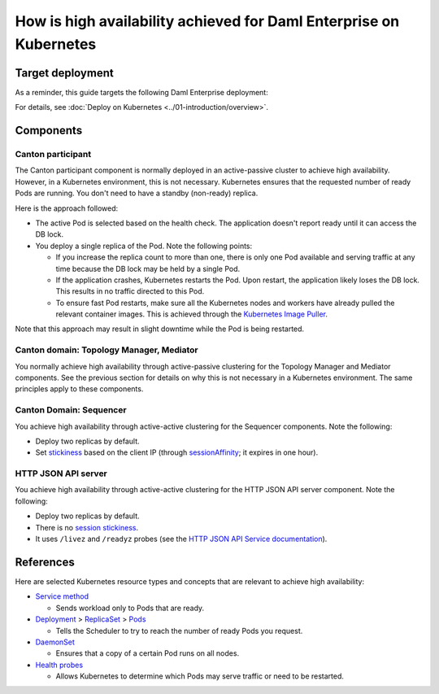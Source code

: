 .. Copyright (c) 2023 Digital Asset (Switzerland) GmbH and/or its affiliates. All rights reserved.
.. SPDX-License-Identifier: Apache-2.0

How is high availability achieved for Daml Enterprise on Kubernetes
##################################################################

Target deployment
*****************

As a reminder, this guide targets the following Daml Enterprise deployment:

.. image:: ../images/k8s-deployment.png
   :alt: Target Deployment

For details, see :doc:`Deploy on Kubernetes <../01-introduction/overview>`.

Components
**********

Canton participant
==================

The Canton participant component is normally deployed in an active-passive cluster to achieve high availability. However, in a Kubernetes environment, this is not necessary. Kubernetes ensures that the requested number of ready Pods are running. You don't need to have a standby (non-ready) replica.

Here is the approach followed:

-  The active Pod is selected based on the health check. The application doesn't report ready until it can access the DB lock.
-  You deploy a single replica of the Pod. Note the following points:

   -  If you increase the replica count to more than one, there is only
      one Pod available and serving traffic at any time because
      the DB lock may be held by a single Pod.
   -  If the application crashes, Kubernetes restarts the Pod. Upon
      restart, the application likely loses the DB lock. This
      results in no traffic directed to this Pod.
   -  To ensure fast Pod restarts, make sure all the Kubernetes nodes
      and workers have already pulled the relevant container images. This is
      achieved through the `Kubernetes Image
      Puller <https://github.com/che-incubator/kubernetes-image-puller>`_.

Note that this approach may result in slight downtime while the Pod
is being restarted.

Canton domain: Topology Manager, Mediator
=========================================

You normally achieve high availability through active-passive clustering for the Topology Manager and Mediator components. See the previous section for details on why this is not necessary in a Kubernetes environment. The same principles apply to these components.

Canton Domain: Sequencer
========================

You achieve high availability through active-active clustering for the Sequencer components. Note the following:

-  Deploy two replicas by default.
-  Set `stickiness <https://kubernetes.io/docs/concepts/services-networking/service/#session-stickiness>`_ based on the client IP (through `sessionAffinity <https://kubernetes.io/docs/reference/networking/virtual-ips/#session-affinity>`_; it expires in one hour).

HTTP JSON API server
====================

You achieve high availability through active-active clustering for the HTTP JSON API server component. Note the following:

-  Deploy two replicas by default.
-  There is no `session stickiness <https://kubernetes.io/docs/concepts/services-networking/service/#session-stickiness>`_.
-  It uses ``/livez`` and ``/readyz`` probes (see the `HTTP JSON API Service documentation <https://docs.daml.com/json-api/index.html#healthcheck-endpoints>`_).

References
**********

Here are selected Kubernetes resource types and concepts that are relevant to
achieve high availability:

-  `Service method <https://kubernetes.io/docs/concepts/services-networking/service/>`_

   -  Sends workload only to Pods that are ready.

-  `Deployment <https://kubernetes.io/docs/concepts/workloads/controllers/deployment/>`_
   >
   `ReplicaSet <https://kubernetes.io/docs/concepts/workloads/controllers/replicaset/>`_
   > `Pods <https://kubernetes.io/docs/concepts/workloads/pods/>`_

   -  Tells the Scheduler to try to reach the number of ready Pods you request.

-  `DaemonSet <https://kubernetes.io/docs/concepts/workloads/controllers/daemonset/>`_

   -  Ensures that a copy of a certain Pod runs on all nodes.

-  `Health
   probes <https://kubernetes.io/docs/tasks/configure-pod-container/configure-liveness-readiness-startup-probes/#configure-probes>`_

   -  Allows Kubernetes to determine which Pods may serve traffic or need to be restarted.
